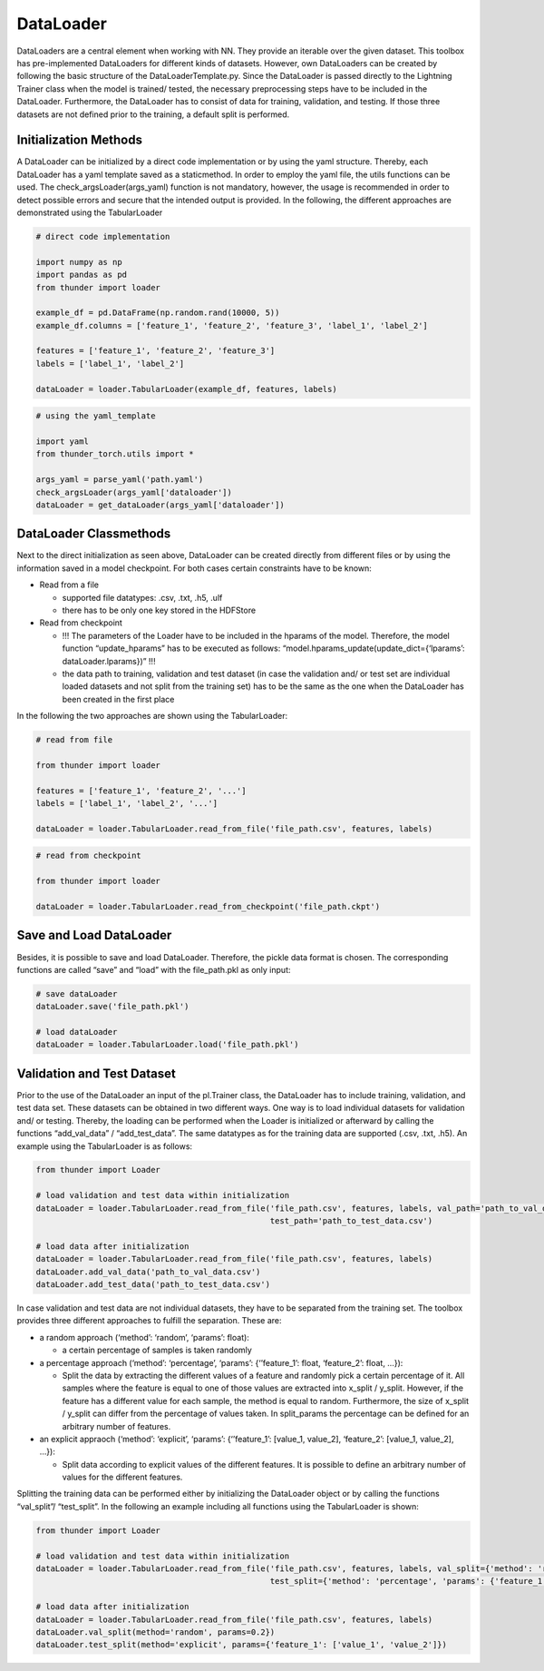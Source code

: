 DataLoader
==========

DataLoaders are a central element when working with NN. They provide an
iterable over the given dataset. This toolbox has pre-implemented
DataLoaders for different kinds of datasets. However, own DataLoaders
can be created by following the basic structure of the
DataLoaderTemplate.py. Since the DataLoader is passed directly to the
Lightning Trainer class when the model is trained/ tested, the necessary
preprocessing steps have to be included in the DataLoader. Furthermore,
the DataLoader has to consist of data for training, validation, and
testing. If those three datasets are not defined prior to the training,
a default split is performed.

Initialization Methods
----------------------

A DataLoader can be initialized by a direct code implementation or by
using the yaml structure. Thereby, each DataLoader has a yaml template
saved as a staticmethod. In order to employ the yaml file, the utils
functions can be used. The check_argsLoader(args_yaml) function is not
mandatory, however, the usage is recommended in order to detect possible
errors and secure that the intended output is provided. In the
following, the different approaches are demonstrated using the
TabularLoader

.. code:: python

    # direct code implementation
    
    import numpy as np
    import pandas as pd
    from thunder import loader
    
    example_df = pd.DataFrame(np.random.rand(10000, 5))
    example_df.columns = ['feature_1', 'feature_2', 'feature_3', 'label_1', 'label_2']
    
    features = ['feature_1', 'feature_2', 'feature_3']
    labels = ['label_1', 'label_2']
    
    dataLoader = loader.TabularLoader(example_df, features, labels)

.. code:: python

    # using the yaml_template
    
    import yaml
    from thunder_torch.utils import *
    
    args_yaml = parse_yaml('path.yaml')
    check_argsLoader(args_yaml['dataloader'])
    dataLoader = get_dataLoader(args_yaml['dataloader'])

DataLoader Classmethods
-----------------------

Next to the direct initialization as seen above, DataLoader can be
created directly from different files or by using the information saved
in a model checkpoint. For both cases certain constraints have to be
known:

-  Read from a file

   -  supported file datatypes: .csv, .txt, .h5, .ulf
   -  there has to be only one key stored in the HDFStore

-  Read from checkpoint

   -  !!! The parameters of the Loader have to be included in the
      hparams of the model. Therefore, the model function
      “update_hparams” has to be executed as follows:
      “model.hparams_update(update_dict={‘lparams’:
      dataLoader.lparams})” !!!
   -  the data path to training, validation and test dataset (in case
      the validation and/ or test set are individual loaded datasets and
      not split from the training set) has to be the same as the one
      when the DataLoader has been created in the first place

In the following the two approaches are shown using the TabularLoader:

.. code:: python

    # read from file
    
    from thunder import loader
    
    features = ['feature_1', 'feature_2', '...']
    labels = ['label_1', 'label_2', '...']
    
    dataLoader = loader.TabularLoader.read_from_file('file_path.csv', features, labels)

.. code:: python

    # read from checkpoint
    
    from thunder import loader
    
    dataLoader = loader.TabularLoader.read_from_checkpoint('file_path.ckpt')

Save and Load DataLoader
------------------------

Besides, it is possible to save and load DataLoader. Therefore, the
pickle data format is chosen. The corresponding functions are called
“save” and “load” with the file_path.pkl as only input:

.. code:: python

    # save dataLoader
    dataLoader.save('file_path.pkl')
    
    # load dataLoader
    dataLoader = loader.TabularLoader.load('file_path.pkl')

Validation and Test Dataset
---------------------------

Prior to the use of the DataLoader an input of the pl.Trainer class, the
DataLoader has to include training, validation, and test data set. These
datasets can be obtained in two different ways. One way is to load
individual datasets for validation and/ or testing. Thereby, the loading
can be performed when the Loader is initialized or afterward by calling
the functions “add_val_data” / “add_test_data”. The same datatypes as
for the training data are supported (.csv, .txt, .h5). An example using
the TabularLoader is as follows:

.. code:: python

    from thunder import Loader
    
    # load validation and test data within initialization
    dataLoader = loader.TabularLoader.read_from_file('file_path.csv', features, labels, val_path='path_to_val_data.csv', 
                                                     test_path='path_to_test_data.csv')
    
    # load data after initialization
    dataLoader = loader.TabularLoader.read_from_file('file_path.csv', features, labels)
    dataLoader.add_val_data('path_to_val_data.csv')
    dataLoader.add_test_data('path_to_test_data.csv')

In case validation and test data are not individual datasets, they have
to be separated from the training set. The toolbox provides three
different approaches to fulfill the separation. These are:

-  a random approach (‘method’: ‘random’, ‘params’: float):

   -  a certain percentage of samples is taken randomly

-  a percentage approach (‘method’: ‘percentage’, ‘params’:
   {‘’feature_1’: float, ‘feature_2’: float, …}):

   -  Split the data by extracting the different values of a feature and
      randomly pick a certain percentage of it. All samples where the
      feature is equal to one of those values are extracted into x_split
      / y_split. However, if the feature has a different value for each
      sample, the method is equal to random. Furthermore, the size of
      x_split / y_split can differ from the percentage of values taken.
      In split_params the percentage can be defined for an arbitrary
      number of features.

-  an explicit appraoch (‘method’: ‘explicit’, ‘params’: {‘’feature_1’:
   [value_1, value_2], ‘feature_2’: [value_1, value_2], …}):

   -  Split data according to explicit values of the different features.
      It is possible to define an arbitrary number of values for the
      different features.

Splitting the training data can be performed either by initializing the
DataLoader object or by calling the functions “val_split”/ “test_split”.
In the following an example including all functions using the
TabularLoader is shown:

.. code:: python

    from thunder import Loader
    
    # load validation and test data within initialization
    dataLoader = loader.TabularLoader.read_from_file('file_path.csv', features, labels, val_split={'method': 'random', 'params': 0.2}, 
                                                     test_split={'method': 'percentage', 'params': {'feature_1': 0.2}})
    
    # load data after initialization
    dataLoader = loader.TabularLoader.read_from_file('file_path.csv', features, labels)
    dataLoader.val_split(method='random', params=0.2})
    dataLoader.test_split(method='explicit', params={'feature_1': ['value_1', 'value_2']})
